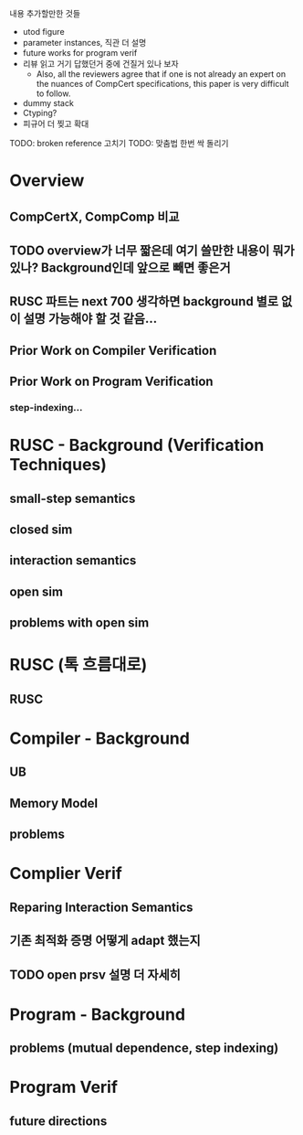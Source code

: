 내용 추가할만한 것들 
- utod figure
- parameter instances, 직관 더 설명
- future works for program verif
- 리뷰 읽고 거기 답했던거 중에 건질거 있나 보자  
  + Also, all the reviewers agree that if one is not already an expert on the nuances of CompCert specifications, this paper is very difficult to follow.
- dummy stack
- Ctyping?
- 피규어 더 찢고 확대

TODO: broken reference 고치기
TODO: 맞춤법 한번 싹 돌리기






* Overview
** CompCertX, CompComp 비교

** TODO overview가 너무 짧은데 여기 쓸만한 내용이 뭐가 있나? Background인데 앞으로 빼면 좋은거
** RUSC 파트는 next 700 생각하면 background 별로 없이 설명 가능해야 할 것 같음...
** Prior Work on Compiler Verification
** Prior Work on Program Verification
*** step-indexing...

* RUSC - Background (Verification Techniques)
** small-step semantics
** closed sim
** interaction semantics
** open sim
** problems with open sim
* RUSC (톡 흐름대로)
** RUSC


* Compiler - Background
** UB
** Memory Model
** problems
* Complier Verif
** Reparing Interaction Semantics
** 기존 최적화 증명 어떻게 adapt 했는지
** TODO open prsv 설명 더 자세히


* Program - Background
** problems (mutual dependence, step indexing)
* Program Verif
** future directions
